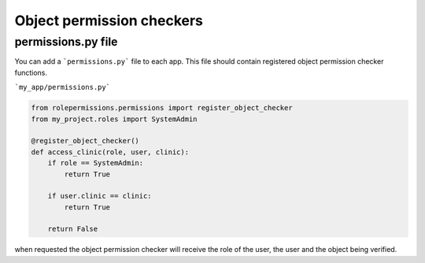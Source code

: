 ==========================
Object permission checkers
==========================


permissions.py file
===================

You can add a ```permissions.py``` file to each app. This file should contain 
registered object permission checker functions.


```my_app/permissions.py```

.. code-block:: python

    from rolepermissions.permissions import register_object_checker
    from my_project.roles import SystemAdmin

    @register_object_checker()
    def access_clinic(role, user, clinic):
        if role == SystemAdmin:
            return True

        if user.clinic == clinic:
            return True

        return False

when requested the object permission checker will receive the role of the user,
the user and the object being verified.
